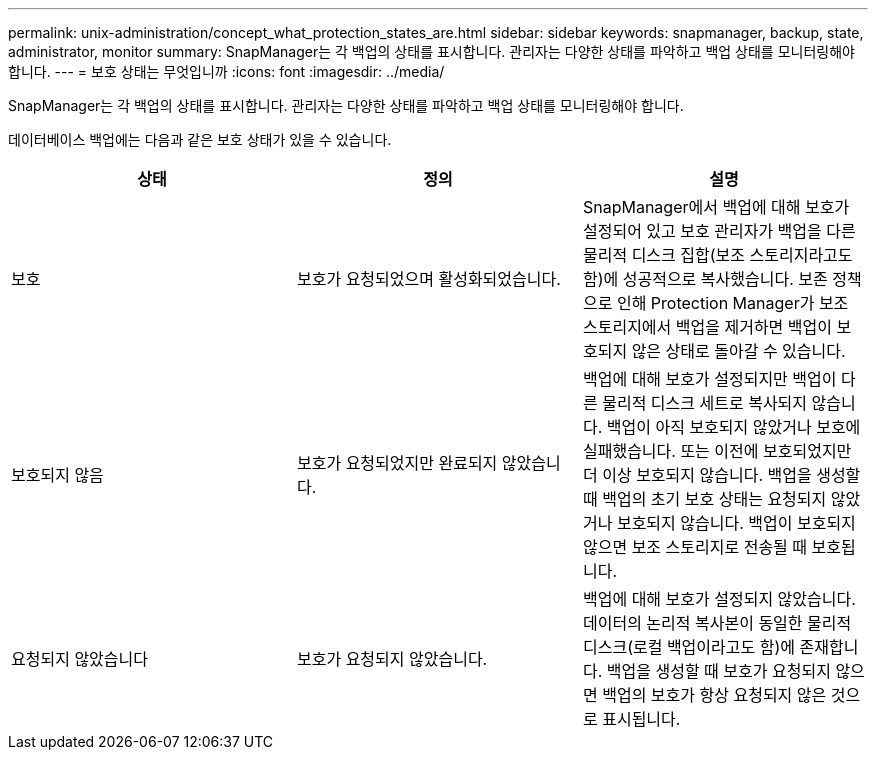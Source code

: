 ---
permalink: unix-administration/concept_what_protection_states_are.html 
sidebar: sidebar 
keywords: snapmanager, backup, state, administrator, monitor 
summary: SnapManager는 각 백업의 상태를 표시합니다. 관리자는 다양한 상태를 파악하고 백업 상태를 모니터링해야 합니다. 
---
= 보호 상태는 무엇입니까
:icons: font
:imagesdir: ../media/


[role="lead"]
SnapManager는 각 백업의 상태를 표시합니다. 관리자는 다양한 상태를 파악하고 백업 상태를 모니터링해야 합니다.

데이터베이스 백업에는 다음과 같은 보호 상태가 있을 수 있습니다.

|===
| 상태 | 정의 | 설명 


 a| 
보호
 a| 
보호가 요청되었으며 활성화되었습니다.
 a| 
SnapManager에서 백업에 대해 보호가 설정되어 있고 보호 관리자가 백업을 다른 물리적 디스크 집합(보조 스토리지라고도 함)에 성공적으로 복사했습니다. 보존 정책으로 인해 Protection Manager가 보조 스토리지에서 백업을 제거하면 백업이 보호되지 않은 상태로 돌아갈 수 있습니다.



 a| 
보호되지 않음
 a| 
보호가 요청되었지만 완료되지 않았습니다.
 a| 
백업에 대해 보호가 설정되지만 백업이 다른 물리적 디스크 세트로 복사되지 않습니다. 백업이 아직 보호되지 않았거나 보호에 실패했습니다. 또는 이전에 보호되었지만 더 이상 보호되지 않습니다. 백업을 생성할 때 백업의 초기 보호 상태는 요청되지 않았거나 보호되지 않습니다. 백업이 보호되지 않으면 보조 스토리지로 전송될 때 보호됩니다.



 a| 
요청되지 않았습니다
 a| 
보호가 요청되지 않았습니다.
 a| 
백업에 대해 보호가 설정되지 않았습니다. 데이터의 논리적 복사본이 동일한 물리적 디스크(로컬 백업이라고도 함)에 존재합니다. 백업을 생성할 때 보호가 요청되지 않으면 백업의 보호가 항상 요청되지 않은 것으로 표시됩니다.

|===